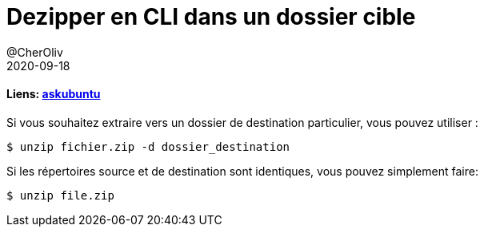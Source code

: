 = Dezipper en CLI dans un dossier cible
@CherOliv
2020-09-18
:jbake-title: Dezipper en CLI dans un dossier cible
:jbake-type: post
:jbake-tags: blog, ticket, bash, shell-script, unzip, memo
:jbake-status: published
:jbake-date: 2020-09-18


==== Liens: https://askubuntu.com/questions/86849/how-to-unzip-a-zip-file-from-the-terminal[askubuntu]

Si vous souhaitez extraire vers un dossier de destination particulier, vous pouvez utiliser :
```
$ unzip fichier.zip -d dossier_destination
```
Si les répertoires source et de destination sont identiques, vous pouvez simplement faire:
```
$ unzip file.zip
```